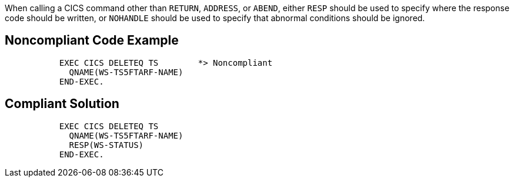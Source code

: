 When calling a CICS command other than ``RETURN``, ``ADDRESS``, or ``ABEND``, either ``RESP`` should be used to specify where the response code should be written, or ``NOHANDLE`` should be used to specify that abnormal conditions should be ignored.


== Noncompliant Code Example

----
           EXEC CICS DELETEQ TS        *> Noncompliant
             QNAME(WS-TS5FTARF-NAME)
           END-EXEC.
----


== Compliant Solution

----
           EXEC CICS DELETEQ TS        
             QNAME(WS-TS5FTARF-NAME)
             RESP(WS-STATUS)        
           END-EXEC.  
----

